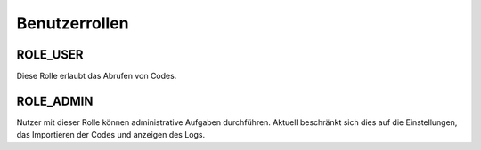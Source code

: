 Benutzerrollen
==============

ROLE_USER
############

Diese Rolle erlaubt das Abrufen von Codes.

ROLE_ADMIN
##########

Nutzer mit dieser Rolle können administrative Aufgaben durchführen. Aktuell beschränkt sich dies auf die Einstellungen,
das Importieren der Codes und anzeigen des Logs.
